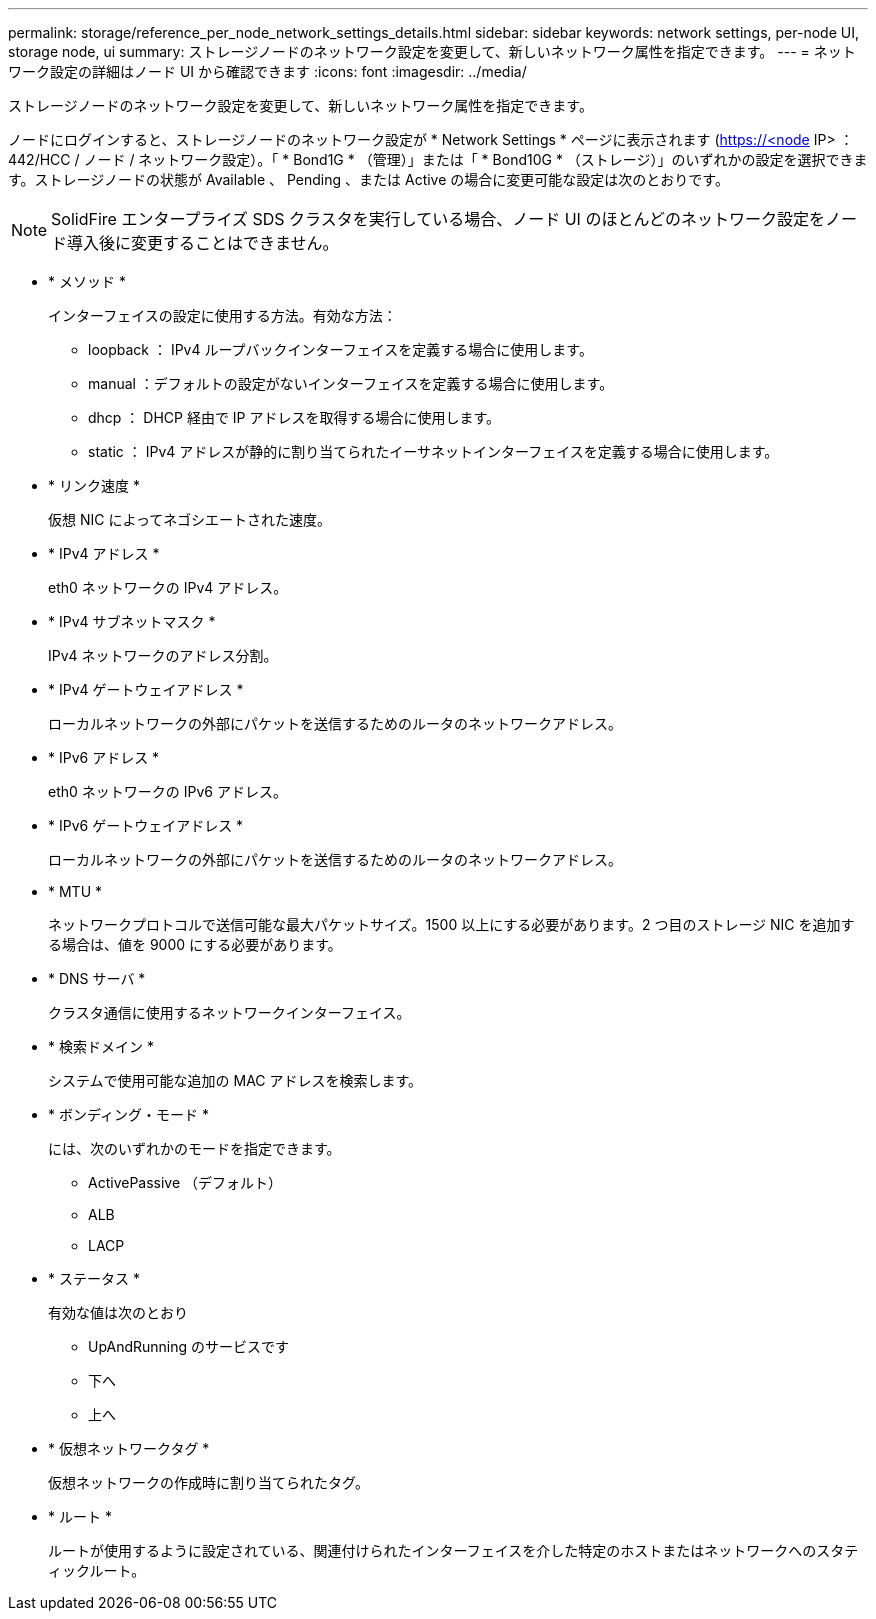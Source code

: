 ---
permalink: storage/reference_per_node_network_settings_details.html 
sidebar: sidebar 
keywords: network settings, per-node UI, storage node, ui 
summary: ストレージノードのネットワーク設定を変更して、新しいネットワーク属性を指定できます。 
---
= ネットワーク設定の詳細はノード UI から確認できます
:icons: font
:imagesdir: ../media/


[role="lead"]
ストレージノードのネットワーク設定を変更して、新しいネットワーク属性を指定できます。

ノードにログインすると、ストレージノードのネットワーク設定が * Network Settings * ページに表示されます (https://<node[] IP> ： 442/HCC / ノード / ネットワーク設定）。「 * Bond1G * （管理）」または「 * Bond10G * （ストレージ）」のいずれかの設定を選択できます。ストレージノードの状態が Available 、 Pending 、または Active の場合に変更可能な設定は次のとおりです。


NOTE: SolidFire エンタープライズ SDS クラスタを実行している場合、ノード UI のほとんどのネットワーク設定をノード導入後に変更することはできません。

* * メソッド *
+
インターフェイスの設定に使用する方法。有効な方法：

+
** loopback ： IPv4 ループバックインターフェイスを定義する場合に使用します。
** manual ：デフォルトの設定がないインターフェイスを定義する場合に使用します。
** dhcp ： DHCP 経由で IP アドレスを取得する場合に使用します。
** static ： IPv4 アドレスが静的に割り当てられたイーサネットインターフェイスを定義する場合に使用します。


* * リンク速度 *
+
仮想 NIC によってネゴシエートされた速度。

* * IPv4 アドレス *
+
eth0 ネットワークの IPv4 アドレス。

* * IPv4 サブネットマスク *
+
IPv4 ネットワークのアドレス分割。

* * IPv4 ゲートウェイアドレス *
+
ローカルネットワークの外部にパケットを送信するためのルータのネットワークアドレス。

* * IPv6 アドレス *
+
eth0 ネットワークの IPv6 アドレス。

* * IPv6 ゲートウェイアドレス *
+
ローカルネットワークの外部にパケットを送信するためのルータのネットワークアドレス。

* * MTU *
+
ネットワークプロトコルで送信可能な最大パケットサイズ。1500 以上にする必要があります。2 つ目のストレージ NIC を追加する場合は、値を 9000 にする必要があります。

* * DNS サーバ *
+
クラスタ通信に使用するネットワークインターフェイス。

* * 検索ドメイン *
+
システムで使用可能な追加の MAC アドレスを検索します。

* * ボンディング・モード *
+
には、次のいずれかのモードを指定できます。

+
** ActivePassive （デフォルト）
** ALB
** LACP


* * ステータス *
+
有効な値は次のとおり

+
** UpAndRunning のサービスです
** 下へ
** 上へ


* * 仮想ネットワークタグ *
+
仮想ネットワークの作成時に割り当てられたタグ。

* * ルート *
+
ルートが使用するように設定されている、関連付けられたインターフェイスを介した特定のホストまたはネットワークへのスタティックルート。


